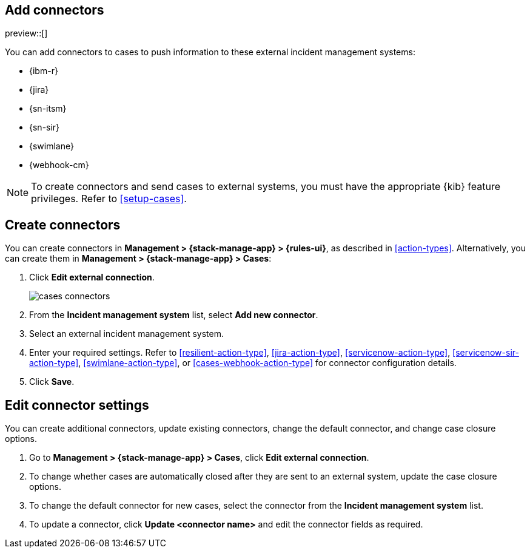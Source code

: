 [[add-case-connectors]]
== Add connectors

preview::[]

You can add connectors to cases to push information to these external incident
management systems:

* {ibm-r}
* {jira}
* {sn-itsm}
* {sn-sir}
* {swimlane}
* {webhook-cm}

NOTE: To create connectors and send cases to external systems, you must have the
appropriate {kib} feature privileges. Refer to <<setup-cases>>.

[discrete]
[[create-case-connectors]]
== Create connectors

You can create connectors in *Management > {stack-manage-app} > {rules-ui}*, as
described in <<action-types>>. Alternatively, you can create them in
*Management > {stack-manage-app} > Cases*:

. Click *Edit external connection*.
+
[role="screenshot"]
image::images/cases-connectors.png[]

. From the *Incident management system* list, select *Add new connector*.

. Select an external incident management system.

. Enter your required settings. Refer to <<resilient-action-type>>,
<<jira-action-type>>, <<servicenow-action-type>>, <<servicenow-sir-action-type>>,
<<swimlane-action-type>>, or <<cases-webhook-action-type>> for connector
configuration details.

. Click *Save*.

[discrete]
[[edit-case-connector-settings]]
== Edit connector settings

You can create additional connectors, update existing connectors, change
the default connector, and change case closure options.

. Go to *Management > {stack-manage-app} > Cases*, click *Edit external connection*.

. To change whether cases are automatically closed after they are sent to an
external system, update the case closure options.

. To change the default connector for new cases, select the connector from the
*Incident management system* list.

. To update a connector, click *Update <connector name>* and edit the connector
fields as required.
